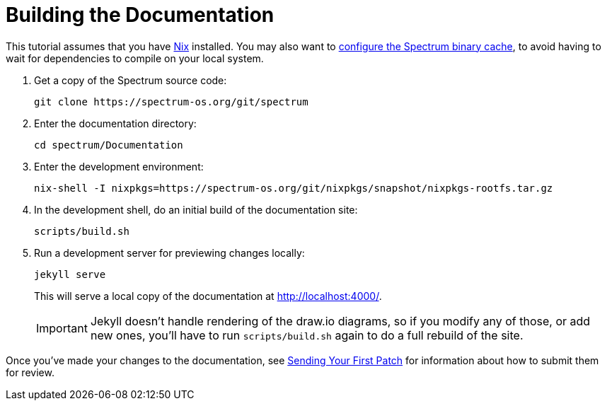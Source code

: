 = Building the Documentation
:page-parent: Tutorials

// SPDX-FileCopyrightText: 2022 Unikie
// SPDX-License-Identifier: GFDL-1.3-no-invariants-or-later OR CC-BY-SA-4.0

This tutorial assumes that you have https://nixos.org/[Nix] installed.
You may also want to xref:binary-cache.adoc[configure the Spectrum
binary cache], to avoid having to wait for dependencies to compile on
your local system.

1. Get a copy of the Spectrum source code:
+
[source,shell]
----
git clone https://spectrum-os.org/git/spectrum
----
2. Enter the documentation directory:
+
[source,shell]
----
cd spectrum/Documentation
----
3. Enter the development environment:
+
[source,shell]
----
nix-shell -I nixpkgs=https://spectrum-os.org/git/nixpkgs/snapshot/nixpkgs-rootfs.tar.gz
----
4. In the development shell, do an initial build of the documentation
site:
+
[source,shell]
----
scripts/build.sh
----
5. Run a development server for previewing changes locally:
+
[source,shell]
----
jekyll serve
----
+
This will serve a local copy of the documentation at http://localhost:4000/.
+
IMPORTANT: Jekyll doesn't handle rendering of the draw.io diagrams, so
if you modify any of those, or add new ones, you'll have to run
`scripts/build.sh` again to do a full rebuild of the site.

Once you've made your changes to the documentation, see
xref:first-patch.adoc[Sending Your First Patch] for information
about how to submit them for review.
